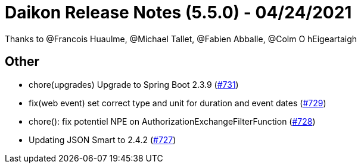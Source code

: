 = Daikon Release Notes (5.5.0) - 04/24/2021

Thanks to @Francois Huaulme, @Michael Tallet, @Fabien Abballe, @Colm O hEigeartaigh

== Other
- chore(upgrades) Upgrade to Spring Boot 2.3.9  (link:https://github.com/Talend/daikon/pull/731[#731])
- fix(web event) set correct type and unit for duration and event dates  (link:https://github.com/Talend/daikon/pull/729[#729])
- chore(): fix potentiel NPE on AuthorizationExchangeFilterFunction  (link:https://github.com/Talend/daikon/pull/728[#728])
- Updating JSON Smart to 2.4.2  (link:https://github.com/Talend/daikon/pull/727[#727])
